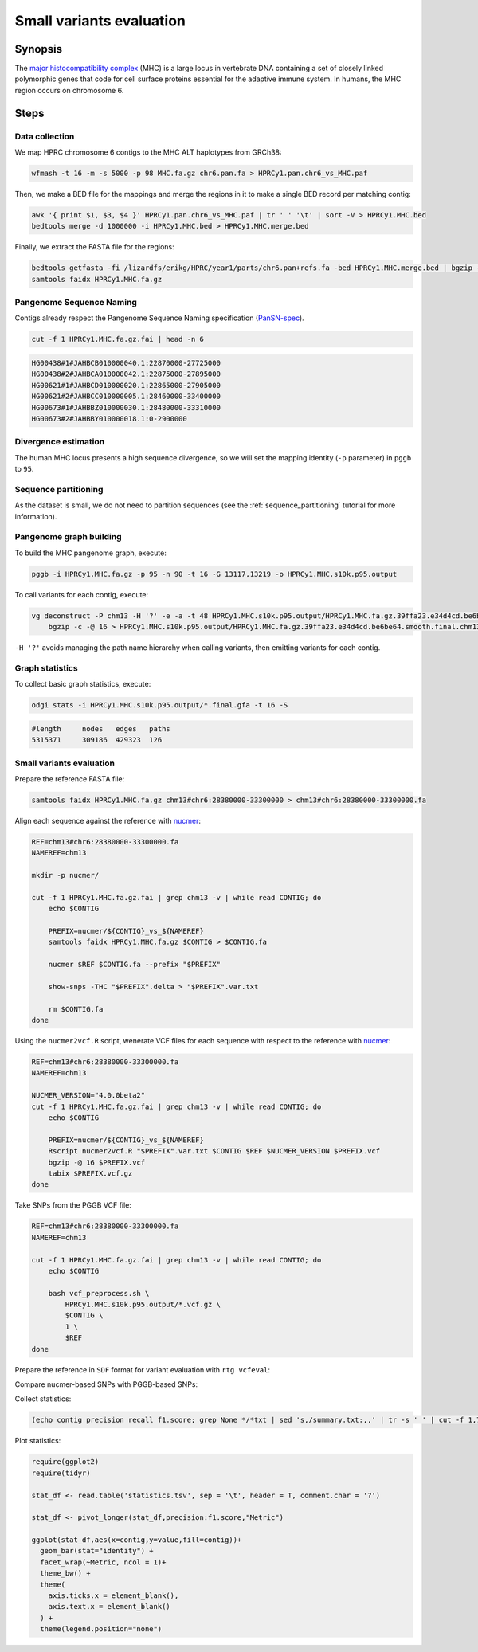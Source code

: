 .. _small-variants-evaluation:

####################
Small variants evaluation
####################

========
Synopsis
========

The `major histocompatibility complex <https://en.wikipedia.org/wiki/Major_histocompatibility_complex>`_ (MHC) is a large
locus in vertebrate DNA containing a set of closely linked polymorphic genes that code for cell surface proteins essential
for the adaptive immune system. In humans, the MHC region occurs on chromosome 6.

=====
Steps
=====

-------------------------
Data collection
-------------------------

We map HPRC chromosome 6 contigs to the MHC ALT haplotypes from GRCh38:

.. code-block:: bash

    wfmash -t 16 -m -s 5000 -p 98 MHC.fa.gz chr6.pan.fa > HPRCy1.pan.chr6_vs_MHC.paf

Then, we make a BED file for the mappings and merge the regions in it to make a single BED record per matching contig:

.. code-block:: bash

    awk '{ print $1, $3, $4 }' HPRCy1.pan.chr6_vs_MHC.paf | tr ' ' '\t' | sort -V > HPRCy1.MHC.bed
    bedtools merge -d 1000000 -i HPRCy1.MHC.bed > HPRCy1.MHC.merge.bed

Finally, we extract the FASTA file for the regions:

.. code-block:: bash

    bedtools getfasta -fi /lizardfs/erikg/HPRC/year1/parts/chr6.pan+refs.fa -bed HPRCy1.MHC.merge.bed | bgzip -c -@ 16 > HPRCy1.MHC.fa.gz
    samtools faidx HPRCy1.MHC.fa.gz

-------------------------
Pangenome Sequence Naming
-------------------------

Contigs already respect the Pangenome Sequence Naming specification (`PanSN-spec <https://github.com/pangenome/PanSN-spec>`_).

.. code-block:: bash

    cut -f 1 HPRCy1.MHC.fa.gz.fai | head -n 6

.. code-block:: none

    HG00438#1#JAHBCB010000040.1:22870000-27725000
    HG00438#2#JAHBCA010000042.1:22875000-27895000
    HG00621#1#JAHBCD010000020.1:22865000-27905000
    HG00621#2#JAHBCC010000005.1:28460000-33400000
    HG00673#1#JAHBBZ010000030.1:28480000-33310000
    HG00673#2#JAHBBY010000018.1:0-2900000

-------------------------
Divergence estimation
-------------------------

The human MHC locus presents a high sequence divergence, so we will set the mapping identity (``-p`` parameter) in ``pggb`` to ``95``.

-------------------------
Sequence partitioning
-------------------------

As the dataset is small, we do not need to partition sequences (see the :ref:`sequence_partitioning` tutorial for more information).

-------------------------
Pangenome graph building
-------------------------

To build the MHC pangenome graph, execute:

.. code-block:: bash

    pggb -i HPRCy1.MHC.fa.gz -p 95 -n 90 -t 16 -G 13117,13219 -o HPRCy1.MHC.s10k.p95.output

To call variants for each contig, execute:

.. code-block:: bash

    vg deconstruct -P chm13 -H '?' -e -a -t 48 HPRCy1.MHC.s10k.p95.output/HPRCy1.MHC.fa.gz.39ffa23.e34d4cd.be6be64.smooth.final.gfa | \
        bgzip -c -@ 16 > HPRCy1.MHC.s10k.p95.output/HPRCy1.MHC.fa.gz.39ffa23.e34d4cd.be6be64.smooth.final.chm13.vcf.gz

``-H '?'`` avoids managing the path name hierarchy when calling variants, then emitting variants for each contig.

-------------------------
Graph statistics
-------------------------

To collect basic graph statistics, execute:

.. code-block:: bash

    odgi stats -i HPRCy1.MHC.s10k.p95.output/*.final.gfa -t 16 -S

.. code-block:: none

    #length	nodes	edges	paths
    5315371	309186	429323	126

-------------------------
Small variants evaluation
-------------------------

Prepare the reference FASTA file:

.. code-block:: bash

    samtools faidx HPRCy1.MHC.fa.gz chm13#chr6:28380000-33300000 > chm13#chr6:28380000-33300000.fa

Align each sequence against the reference with `nucmer <10.1186/gb-2004-5-2-r12>`_:

.. code-block:: bash

    REF=chm13#chr6:28380000-33300000.fa
    NAMEREF=chm13

    mkdir -p nucmer/

    cut -f 1 HPRCy1.MHC.fa.gz.fai | grep chm13 -v | while read CONTIG; do
        echo $CONTIG

        PREFIX=nucmer/${CONTIG}_vs_${NAMEREF}
        samtools faidx HPRCy1.MHC.fa.gz $CONTIG > $CONTIG.fa

        nucmer $REF $CONTIG.fa --prefix "$PREFIX"

        show-snps -THC "$PREFIX".delta > "$PREFIX".var.txt

        rm $CONTIG.fa
    done

Using the ``nucmer2vcf.R`` script, wenerate VCF files for each sequence with respect to the reference with `nucmer <10.1186/gb-2004-5-2-r12>`_:

.. code-block:: bash

    REF=chm13#chr6:28380000-33300000.fa
    NAMEREF=chm13

    NUCMER_VERSION="4.0.0beta2"
    cut -f 1 HPRCy1.MHC.fa.gz.fai | grep chm13 -v | while read CONTIG; do
        echo $CONTIG

        PREFIX=nucmer/${CONTIG}_vs_${NAMEREF}
        Rscript nucmer2vcf.R "$PREFIX".var.txt $CONTIG $REF $NUCMER_VERSION $PREFIX.vcf
        bgzip -@ 16 $PREFIX.vcf
        tabix $PREFIX.vcf.gz
    done

Take SNPs from the PGGB VCF file:

.. code-block:: bash

    REF=chm13#chr6:28380000-33300000.fa
    NAMEREF=chm13

    cut -f 1 HPRCy1.MHC.fa.gz.fai | grep chm13 -v | while read CONTIG; do
        echo $CONTIG

        bash vcf_preprocess.sh \
            HPRCy1.MHC.s10k.p95.output/*.vcf.gz \
            $CONTIG \
            1 \
            $REF
    done

Prepare the reference in ``SDF`` format for variant evaluation with ``rtg vcfeval``:

.. code-block::bash

    rtg format -o chm13#chr6:28380000-33300000.sdf chm13#chr6:28380000-33300000.fa

Compare nucmer-based SNPs with PGGB-based SNPs:

.. code-block::bash

    REFSDF=chm13#chr6:28380000-33300000.sdf
    NAMEREF=chm13

    cut -f 1 HPRCy1.MHC.fa.gz.fai | grep chm13 -v | while read CONTIG; do
        echo $CONTIG

        PREFIX=nucmer/${CONTIG}_vs_${NAMEREF}

        rtg vcfeval \
            -t $REFSDF \
            -b $PREFIX.vcf.gz \
            -c HPRCy1.MHC.s10k.p95.output/HPRCy1.MHC.fa.gz.*.smooth.final.chm13.bub100k.waved.${CONTIG}.max1.vcf.gz \
            -T 16 \
            -o vcfeval/${CONTIG}
    done

Collect statistics:

.. code-block::

    (echo contig precision recall f1.score; grep None */*txt | sed 's,/summary.txt:,,' | tr -s ' ' | cut -f 1,7,8,9 -d ' ' ) | tr ' ' '\t' > statistics.tsv

Plot statistics:

.. code-block:: R

    require(ggplot2)
    require(tidyr)

    stat_df <- read.table('statistics.tsv', sep = '\t', header = T, comment.char = '?')

    stat_df <- pivot_longer(stat_df,precision:f1.score,"Metric")

    ggplot(stat_df,aes(x=contig,y=value,fill=contig))+
      geom_bar(stat="identity") +
      facet_wrap(~Metric, ncol = 1)+
      theme_bw() +
      theme(
        axis.ticks.x = element_blank(),
        axis.text.x = element_blank()
      ) +
      theme(legend.position="none")


.. image:: /img/MHC.nucmer_vs_pggb.precision_recall_f1score.png
